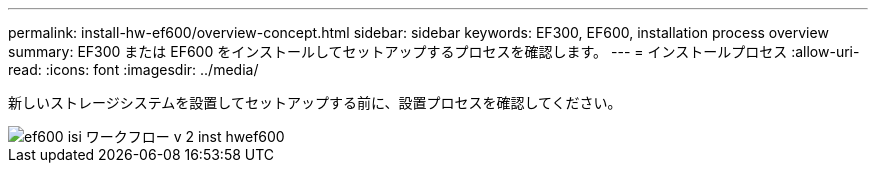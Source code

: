 ---
permalink: install-hw-ef600/overview-concept.html 
sidebar: sidebar 
keywords: EF300, EF600, installation process overview 
summary: EF300 または EF600 をインストールしてセットアップするプロセスを確認します。 
---
= インストールプロセス
:allow-uri-read: 
:icons: font
:imagesdir: ../media/


[role="lead"]
新しいストレージシステムを設置してセットアップする前に、設置プロセスを確認してください。

image::../media/ef600_isi_workflow_v_2_inst-hw-ef600.bmp[ef600 isi ワークフロー v 2 inst hwef600]
